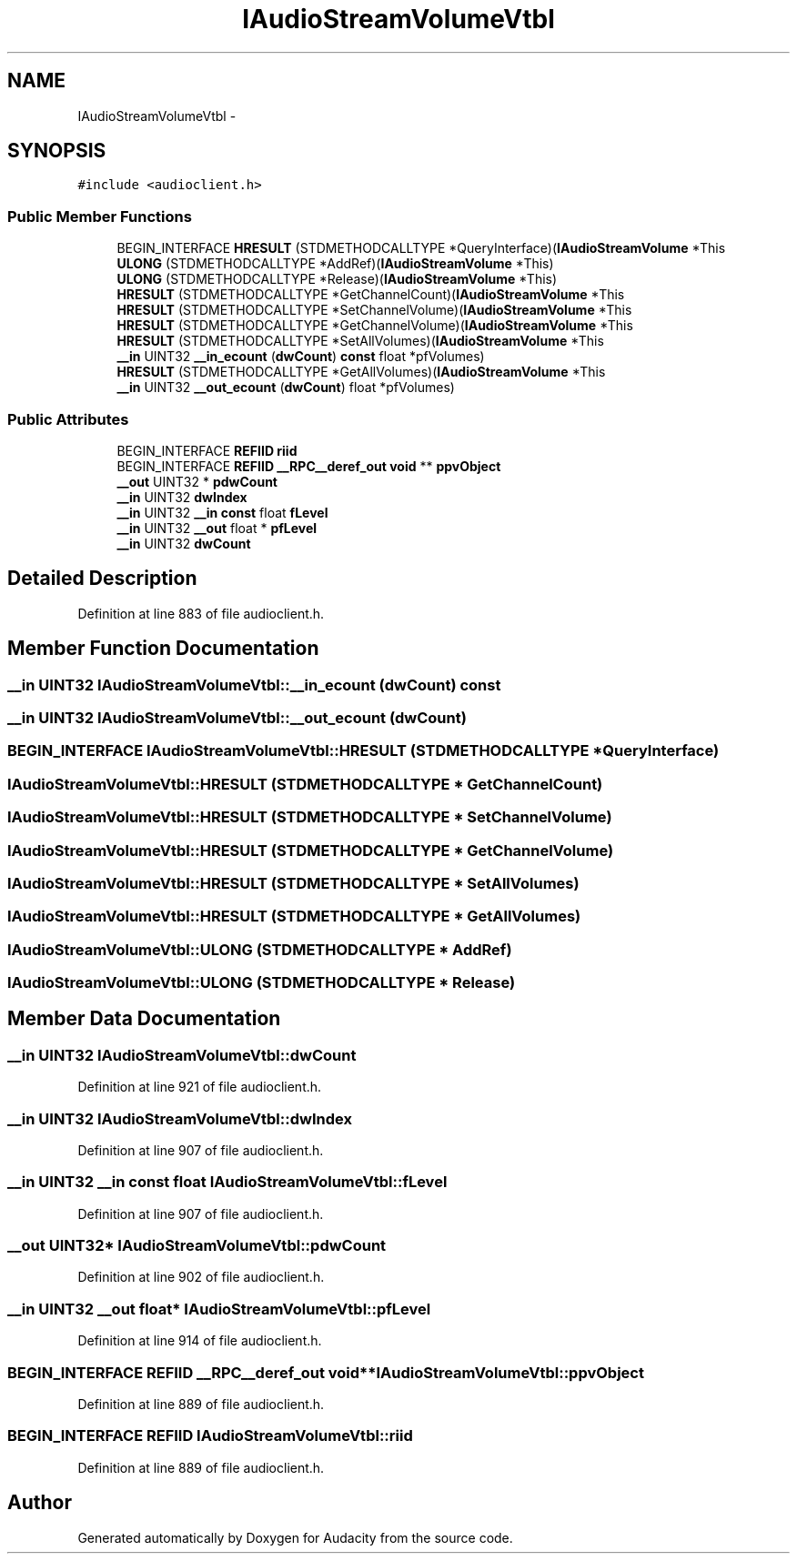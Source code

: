 .TH "IAudioStreamVolumeVtbl" 3 "Thu Apr 28 2016" "Audacity" \" -*- nroff -*-
.ad l
.nh
.SH NAME
IAudioStreamVolumeVtbl \- 
.SH SYNOPSIS
.br
.PP
.PP
\fC#include <audioclient\&.h>\fP
.SS "Public Member Functions"

.in +1c
.ti -1c
.RI "BEGIN_INTERFACE \fBHRESULT\fP (STDMETHODCALLTYPE *QueryInterface)(\fBIAudioStreamVolume\fP *This"
.br
.ti -1c
.RI "\fBULONG\fP (STDMETHODCALLTYPE *AddRef)(\fBIAudioStreamVolume\fP *This)"
.br
.ti -1c
.RI "\fBULONG\fP (STDMETHODCALLTYPE *Release)(\fBIAudioStreamVolume\fP *This)"
.br
.ti -1c
.RI "\fBHRESULT\fP (STDMETHODCALLTYPE *GetChannelCount)(\fBIAudioStreamVolume\fP *This"
.br
.ti -1c
.RI "\fBHRESULT\fP (STDMETHODCALLTYPE *SetChannelVolume)(\fBIAudioStreamVolume\fP *This"
.br
.ti -1c
.RI "\fBHRESULT\fP (STDMETHODCALLTYPE *GetChannelVolume)(\fBIAudioStreamVolume\fP *This"
.br
.ti -1c
.RI "\fBHRESULT\fP (STDMETHODCALLTYPE *SetAllVolumes)(\fBIAudioStreamVolume\fP *This"
.br
.ti -1c
.RI "\fB__in\fP UINT32 \fB__in_ecount\fP (\fBdwCount\fP) \fBconst\fP float *pfVolumes)"
.br
.ti -1c
.RI "\fBHRESULT\fP (STDMETHODCALLTYPE *GetAllVolumes)(\fBIAudioStreamVolume\fP *This"
.br
.ti -1c
.RI "\fB__in\fP UINT32 \fB__out_ecount\fP (\fBdwCount\fP) float *pfVolumes)"
.br
.in -1c
.SS "Public Attributes"

.in +1c
.ti -1c
.RI "BEGIN_INTERFACE \fBREFIID\fP \fBriid\fP"
.br
.ti -1c
.RI "BEGIN_INTERFACE \fBREFIID\fP \fB__RPC__deref_out\fP \fBvoid\fP ** \fBppvObject\fP"
.br
.ti -1c
.RI "\fB__out\fP UINT32 * \fBpdwCount\fP"
.br
.ti -1c
.RI "\fB__in\fP UINT32 \fBdwIndex\fP"
.br
.ti -1c
.RI "\fB__in\fP UINT32 \fB__in\fP \fBconst\fP float \fBfLevel\fP"
.br
.ti -1c
.RI "\fB__in\fP UINT32 \fB__out\fP float * \fBpfLevel\fP"
.br
.ti -1c
.RI "\fB__in\fP UINT32 \fBdwCount\fP"
.br
.in -1c
.SH "Detailed Description"
.PP 
Definition at line 883 of file audioclient\&.h\&.
.SH "Member Function Documentation"
.PP 
.SS "\fB__in\fP UINT32 IAudioStreamVolumeVtbl::__in_ecount (\fBdwCount\fP) const"

.SS "\fB__in\fP UINT32 IAudioStreamVolumeVtbl::__out_ecount (\fBdwCount\fP)"

.SS "BEGIN_INTERFACE IAudioStreamVolumeVtbl::HRESULT (STDMETHODCALLTYPE * QueryInterface)"

.SS "IAudioStreamVolumeVtbl::HRESULT (STDMETHODCALLTYPE * GetChannelCount)"

.SS "IAudioStreamVolumeVtbl::HRESULT (STDMETHODCALLTYPE * SetChannelVolume)"

.SS "IAudioStreamVolumeVtbl::HRESULT (STDMETHODCALLTYPE * GetChannelVolume)"

.SS "IAudioStreamVolumeVtbl::HRESULT (STDMETHODCALLTYPE * SetAllVolumes)"

.SS "IAudioStreamVolumeVtbl::HRESULT (STDMETHODCALLTYPE * GetAllVolumes)"

.SS "IAudioStreamVolumeVtbl::ULONG (STDMETHODCALLTYPE * AddRef)"

.SS "IAudioStreamVolumeVtbl::ULONG (STDMETHODCALLTYPE * Release)"

.SH "Member Data Documentation"
.PP 
.SS "\fB__in\fP UINT32 IAudioStreamVolumeVtbl::dwCount"

.PP
Definition at line 921 of file audioclient\&.h\&.
.SS "\fB__in\fP UINT32 IAudioStreamVolumeVtbl::dwIndex"

.PP
Definition at line 907 of file audioclient\&.h\&.
.SS "\fB__in\fP UINT32 \fB__in\fP \fBconst\fP float IAudioStreamVolumeVtbl::fLevel"

.PP
Definition at line 907 of file audioclient\&.h\&.
.SS "\fB__out\fP UINT32* IAudioStreamVolumeVtbl::pdwCount"

.PP
Definition at line 902 of file audioclient\&.h\&.
.SS "\fB__in\fP UINT32 \fB__out\fP float* IAudioStreamVolumeVtbl::pfLevel"

.PP
Definition at line 914 of file audioclient\&.h\&.
.SS "BEGIN_INTERFACE \fBREFIID\fP \fB__RPC__deref_out\fP \fBvoid\fP** IAudioStreamVolumeVtbl::ppvObject"

.PP
Definition at line 889 of file audioclient\&.h\&.
.SS "BEGIN_INTERFACE \fBREFIID\fP IAudioStreamVolumeVtbl::riid"

.PP
Definition at line 889 of file audioclient\&.h\&.

.SH "Author"
.PP 
Generated automatically by Doxygen for Audacity from the source code\&.
